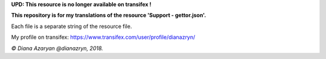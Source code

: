 **UPD: This resource is no longer available on transifex !**

**This repository is for my translations of the resource 'Support - gettor.json'.**

Each file is a separate string of the resource file.

My profile on transifex: https://www.transifex.com/user/profile/dianazryn/

*© Diana Azaryan @dianazryn, 2018.*

